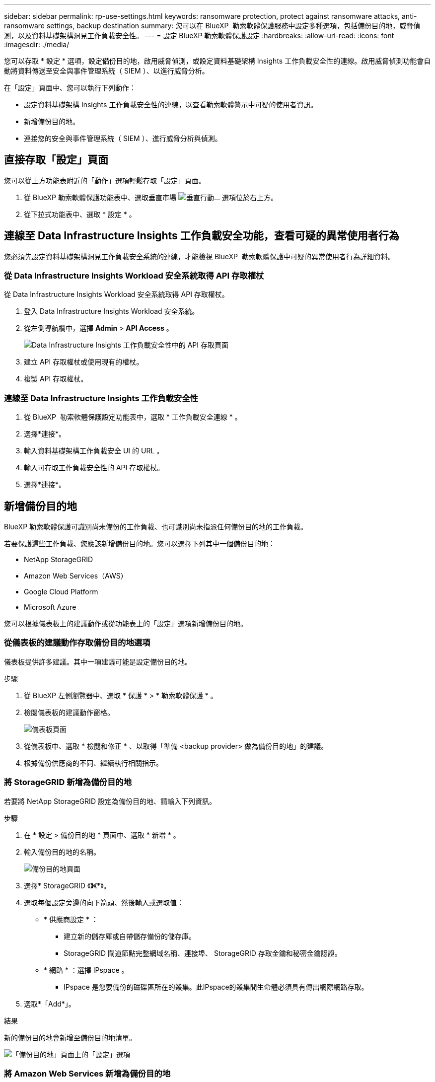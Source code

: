 ---
sidebar: sidebar 
permalink: rp-use-settings.html 
keywords: ransomware protection, protect against ransomware attacks, anti-ransomware settings, backup destination 
summary: 您可以在 BlueXP  勒索軟體保護服務中設定多種選項，包括備份目的地，威脅偵測，以及資料基礎架構洞見工作負載安全性。 
---
= 設定 BlueXP 勒索軟體保護設定
:hardbreaks:
:allow-uri-read: 
:icons: font
:imagesdir: ./media/


[role="lead"]
您可以存取 * 設定 * 選項，設定備份目的地，啟用威脅偵測，或設定資料基礎架構 Insights 工作負載安全性的連線。啟用威脅偵測功能會自動將資料傳送至安全與事件管理系統（ SIEM ）、以進行威脅分析。

在「設定」頁面中、您可以執行下列動作：

* 設定資料基礎架構 Insights 工作負載安全性的連線，以查看勒索軟體警示中可疑的使用者資訊。
* 新增備份目的地。
* 連接您的安全與事件管理系統（ SIEM ）、進行威脅分析與偵測。




== 直接存取「設定」頁面

您可以從上方功能表附近的「動作」選項輕鬆存取「設定」頁面。

. 從 BlueXP 勒索軟體保護功能表中、選取垂直市場 image:button-actions-vertical.png["垂直行動"]... 選項位於右上方。
. 從下拉式功能表中、選取 * 設定 * 。




== 連線至 Data Infrastructure Insights 工作負載安全功能，查看可疑的異常使用者行為

您必須先設定資料基礎架構洞見工作負載安全系統的連線，才能檢視 BlueXP  勒索軟體保護中可疑的異常使用者行為詳細資料。



=== 從 Data Infrastructure Insights Workload 安全系統取得 API 存取權杖

從 Data Infrastructure Insights Workload 安全系統取得 API 存取權杖。

. 登入 Data Infrastructure Insights Workload 安全系統。
. 從左側導航欄中，選擇 *Admin* > *API Access* 。
+
image:../media/screen-alerts-ci-api-access-token.png["Data Infrastructure Insights 工作負載安全性中的 API 存取頁面"]

. 建立 API 存取權杖或使用現有的權杖。
. 複製 API 存取權杖。




=== 連線至 Data Infrastructure Insights 工作負載安全性

. 從 BlueXP  勒索軟體保護設定功能表中，選取 * 工作負載安全連線 * 。
. 選擇*連接*。
. 輸入資料基礎架構工作負載安全 UI 的 URL 。
. 輸入可存取工作負載安全性的 API 存取權杖。
. 選擇*連接*。




== 新增備份目的地

BlueXP 勒索軟體保護可識別尚未備份的工作負載、也可識別尚未指派任何備份目的地的工作負載。

若要保護這些工作負載、您應該新增備份目的地。您可以選擇下列其中一個備份目的地：

* NetApp StorageGRID
* Amazon Web Services（AWS）
* Google Cloud Platform
* Microsoft Azure


您可以根據儀表板上的建議動作或從功能表上的「設定」選項新增備份目的地。



=== 從儀表板的建議動作存取備份目的地選項

儀表板提供許多建議。其中一項建議可能是設定備份目的地。

.步驟
. 從 BlueXP 左側瀏覽器中、選取 * 保護 * > * 勒索軟體保護 * 。
. 檢閱儀表板的建議動作窗格。
+
image:screen-dashboard.png["儀表板頁面"]

. 從儀表板中、選取 * 檢閱和修正 * 、以取得「準備 <backup provider> 做為備份目的地」的建議。
. 根據備份供應商的不同、繼續執行相關指示。




=== 將 StorageGRID 新增為備份目的地

若要將 NetApp StorageGRID 設定為備份目的地、請輸入下列資訊。

.步驟
. 在 * 設定 > 備份目的地 * 頁面中、選取 * 新增 * 。
. 輸入備份目的地的名稱。
+
image:screen-settings-backup-destination.png["備份目的地頁面"]

. 選擇* StorageGRID 《*》*《*》。
. 選取每個設定旁邊的向下箭頭、然後輸入或選取值：
+
** * 供應商設定 * ：
+
*** 建立新的儲存庫或自帶儲存備份的儲存庫。
*** StorageGRID 閘道節點完整網域名稱、連接埠、 StorageGRID 存取金鑰和秘密金鑰認證。


** * 網路 * ：選擇 IPspace 。
+
*** IPspace 是您要備份的磁碟區所在的叢集。此IPspace的叢集間生命體必須具有傳出網際網路存取。




. 選取*「Add*」。


.結果
新的備份目的地會新增至備份目的地清單。

image:screen-settings-backup-destinations-list2.png["「備份目的地」頁面上的「設定」選項"]



=== 將 Amazon Web Services 新增為備份目的地

若要將 AWS 設定為備份目的地、請輸入下列資訊。

如需在 BlueXP 中管理 AWS 儲存設備的詳細資訊、請參閱 https://docs.netapp.com/us-en/bluexp-setup-admin/task-viewing-amazon-s3.html["管理您的Amazon S3儲存庫"^]。

.步驟
. 在 * 設定 > 備份目的地 * 頁面中、選取 * 新增 * 。
. 輸入備份目的地的名稱。
+
image:screen-settings-backup-destination.png["備份目的地頁面"]

. 選擇* Amazon Web Services*。
. 選取每個設定旁邊的向下箭頭、然後輸入或選取值：
+
** * 供應商設定 * ：
+
*** 建立新的儲存庫、如果 BlueXP 中已有現有儲存庫、請選取現有的儲存庫、或是自帶儲存備份的儲存庫。
*** AWS 帳戶、區域、存取金鑰和 AWS 認證的秘密金鑰
+
https://docs.netapp.com/us-en/bluexp-s3-storage/task-add-s3-bucket.html["如果您想要自行攜帶貯體、請參閱新增 S3 貯體"^]。



** * 加密 * ：如果您要建立新的 S3 儲存區、請輸入供應商提供給您的加密金鑰資訊。如果您選擇現有的儲存區、則加密資訊已可供使用。
+
根據預設、儲存區中的資料會使用 AWS 管理的金鑰進行加密。您可以繼續使用 AWS 管理的金鑰、或是使用自己的金鑰來管理資料加密。

** * 網路連線 * ：選擇 IPspace 、以及是否要使用私有端點。
+
*** IPspace 是您要備份的磁碟區所在的叢集。此IPspace的叢集間生命體必須具有傳出網際網路存取。
*** 您也可以選擇是否要使用先前設定的 AWS 私有端點（ Private Link ）。
+
如果您想要使用 AWS Private Link 、請參閱 https://docs.aws.amazon.com/AmazonS3/latest/userguide/privatelink-interface-endpoints.html["適用於 Amazon S3 的 AWS Private Link"^]。



** * 備份鎖定 * ：選擇是否要讓服務保護備份不被修改或刪除。此選項使用 NetApp DataLock 技術。每個備份都會在保留期間內鎖定、或至少 30 天、再加上最多 14 天的緩衝期間。
+

CAUTION: 如果您現在設定備份鎖定設定、則無法在設定備份目的地之後再變更設定。

+
*** * 監管模式 * ：特定使用者（具有 S3 ： BypassGovernanceRetention 權限）可在保留期間覆寫或刪除受保護的檔案。
*** * 法規遵循模式 * ：使用者無法在保留期間覆寫或刪除受保護的備份檔案。




. 選取*「Add*」。


.結果
新的備份目的地會新增至備份目的地清單。

image:screen-settings-backup-destinations-list2.png["「備份目的地」頁面上的「設定」選項"]



=== 將 Google Cloud Platform 新增為備份目的地

若要將 Google Cloud Platform （ GCP ）設定為備份目的地、請輸入下列資訊。

如需在 BlueXP  中管理 GCP 儲存設備的詳細資訊 https://docs.netapp.com/us-en/bluexp-setup-admin/concept-install-options-google.html["Google Cloud 中的 Connector 安裝選項"^]、請參閱。

.步驟
. 在 * 設定 > 備份目的地 * 頁面中、選取 * 新增 * 。
. 輸入備份目的地的名稱。
+
image:screen-settings-backup-destination-gcp.png["備份目的地頁面"]

. 選擇* Google Cloud Platform *。
. 選取每個設定旁邊的向下箭頭、然後輸入或選取值：
+
** * 供應商設定 * ：
+
*** 建立新的貯體。輸入存取金鑰和秘密金鑰。
*** 輸入或選擇您的 Google Cloud Platform 專案和地區。


** * 加密 * ：如果您要建立新的儲存格、請輸入供應商提供給您的加密金鑰資訊。如果您選擇現有的儲存區、則加密資訊已可供使用。
+
依預設、儲存庫中的資料會使用 Google 託管的金鑰進行加密。您可以繼續使用 Google 託管的金鑰。

** * 網路連線 * ：選擇 IPspace 、以及是否要使用私有端點。
+
*** IPspace 是您要備份的磁碟區所在的叢集。此IPspace的叢集間生命體必須具有傳出網際網路存取。
*** 您也可以選擇是否要使用先前設定的 GCP 私有端點（ Private Link ）。




. 選取*「Add*」。


.結果
新的備份目的地會新增至備份目的地清單。



=== 將 Microsoft Azure 新增為備份目的地

若要將 Azure 設定為備份目的地、請輸入下列資訊。

如需在 BlueXP 中管理 Azure 認證和市場訂閱的詳細資訊、請參閱 https://docs.netapp.com/us-en/bluexp-setup-admin/task-adding-azure-accounts.html["管理您的 Azure 認證和市場訂閱"^]。

.步驟
. 在 * 設定 > 備份目的地 * 頁面中、選取 * 新增 * 。
. 輸入備份目的地的名稱。
+
image:screen-settings-backup-destination.png["備份目的地頁面"]

. 選擇 * Azure * 。
. 選取每個設定旁邊的向下箭頭、然後輸入或選取值：
+
** * 供應商設定 * ：
+
*** 建立新的儲存帳戶、如果 BlueXP 中已有現有帳戶、請選取現有帳戶、或是帶上您自己的儲存帳戶來儲存備份。
*** Azure 認證的 Azure 訂閱、區域和資源群組
+
https://docs.netapp.com/us-en/bluexp-blob-storage/task-add-blob-storage.html["如果您想要攜帶自己的儲存帳戶、請參閱新增 Azure Blob 儲存帳戶"^]。



** * 加密 * ：如果您要建立新的儲存帳戶、請輸入供應商提供給您的加密金鑰資訊。如果您選擇現有的帳戶、則加密資訊已可供使用。
+
根據預設、帳戶中的資料會使用 Microsoft 管理的金鑰進行加密。您可以繼續使用 Microsoft 託管的金鑰、也可以使用自己的金鑰來管理資料加密。

** * 網路連線 * ：選擇 IPspace 、以及是否要使用私有端點。
+
*** IPspace 是您要備份的磁碟區所在的叢集。此IPspace的叢集間生命體必須具有傳出網際網路存取。
*** 您也可以選擇是否要使用先前設定的 Azure 私有端點。
+
如果您想要使用 Azure Private Link 、請參閱 https://azure.microsoft.com/en-us/products/private-link/["Azure Private Link"^]。





. 選取*「Add*」。


.結果
新的備份目的地會新增至備份目的地清單。

image:screen-settings-backup-destinations-list2.png["「備份目的地」頁面上的「設定」選項"]



== 啟用威脅偵測

您可以自動將資料傳送至安全與事件管理系統（ SIEM ）、以進行威脅分析與偵測。您可以選擇 AWS Security Hub ， Microsoft Sentinel 或 Splunk Cloud 做為 SIEM 。

在 BlueXP  勒索軟體保護中啟用 SIEM 之前、您必須先設定 SIEM 系統。



=== 設定 AWS Security Hub 進行威脅偵測

在 BlueXP  勒索軟體保護中啟用 AWS Security Hub 之前、您必須先在 AWS Security Hub 中執行下列高階步驟：

* 在 AWS Security Hub 中設定權限。
* 在 AWS Security Hub 中設定驗證存取金鑰和秘密金鑰。（此處不提供這些步驟。）


.在 AWS Security Hub 中設定權限的步驟
. 前往 * AWS IAM 主控台 * 。
. 選取 * 原則 * 。
. 使用以下 JSON 格式的程式碼建立原則：
+
[listing]
----
{
  "Version": "2012-10-17",
  "Statement": [
    {
      "Sid": "NetAppSecurityHubFindings",
      "Effect": "Allow",
      "Action": [
        "securityhub:BatchImportFindings",
        "securityhub:BatchUpdateFindings"
      ],
      "Resource": [
        "arn:aws:securityhub:*:*:product/*/default",
        "arn:aws:securityhub:*:*:hub/default"
      ]
    }
  ]
}
----




=== 設定 Microsoft Sentinel 進行威脅偵測

在 BlueXP  勒索軟體保護中啟用 Microsoft Sentinel 之前，您必須先在 Microsoft Sentinel 中執行下列高階步驟：

* *先決條件*
+
** 啟用 Microsoft Sentinel 。
** 在 Microsoft Sentinel 中建立自訂角色。


* * 註冊 *
+
** 註冊 BlueXP  勒索軟體保護，以接收來自 Microsoft Sentinel 的事件。
** 建立登錄密碼。


* * 權限 * ：指派應用程式的權限。
* * 驗證 * ：輸入應用程式的驗證認證。


.啟用 Microsoft Sentinel 的步驟
. 前往 Microsoft Sentinel 。
. 建立 * 記錄分析工作區 * 。
. 啟用 Microsoft Sentinel 以使用您剛建立的 Log Analytics 工作區。


.在 Microsoft Sentinel 中建立自訂角色的步驟
. 前往 Microsoft Sentinel 。
. 選擇 * 訂閱 * > * 存取控制（ IAM ） * 。
. 輸入自訂角色名稱。使用名稱 * 勒索軟體保護 BlueXP  組態器 * 。
. 複製下列 JSON 並貼到 * JSON* 標籤中。
+
[listing]
----
{
  "roleName": "BlueXP Ransomware Protection Sentinel Configurator",
  "description": "",
  "assignableScopes":["/subscriptions/{subscription_id}"],
  "permissions": [

  ]
}
----
. 檢閱並儲存您的設定。


.註冊 BlueXP  勒索軟體保護以接收來自 Microsoft Sentinel 的事件的步驟
. 前往 Microsoft Sentinel 。
. 選擇 * Entra ID* > * Applications* > * 應用程式註冊 * 。
. 對於應用程式的 * 顯示名稱 * ，請輸入「 * BlueXP  勒索軟體保護 * 」。
. 在 * 支援的帳戶類型 * 欄位中，選取 * 僅此組織目錄中的帳戶 * 。
. 選擇一個 * 預設索引 * ，以推送事件。
. 選擇* Review *。
. 選擇 * 註冊 * 以儲存您的設定。
+
註冊之後， Microsoft Entra 管理中心會顯示應用程式概觀窗格。



.建立登錄秘密的步驟
. 前往 Microsoft Sentinel 。
. 選擇 * 證書和機密 * > * 客戶機密 * > * 新客戶機密 * 。
. 新增應用程式機密的說明。
. 選擇一個 * 過期 * 作爲機密，或指定自定義壽命。
+

TIP: 用戶端機密生命週期限制為兩年（ 24 個月）或更短。Microsoft 建議您將到期值設定為少於 12 個月。

. 選取 * 新增 * 以建立您的秘密。
. 在驗證步驟中記錄要使用的機密。離開此頁面後，不會再顯示密碼。


.指派應用程式權限的步驟
. 前往 Microsoft Sentinel 。
. 選擇 * 訂閱 * > * 存取控制（ IAM ） * 。
. 選取 * 新增 * > * 新增角色指派 * 。
. 對於 * 貴賓管理員角色 * 欄位，請選取 * 勒索軟體保護 BlueXP  組態器 * 。
+

TIP: 這是您先前建立的自訂角色。

. 選擇*下一步*。
. 在 * 指派存取權限給 * 欄位中，選取 * 使用者，群組或服務主體 * 。
. 選取 * 選取成員 * 。然後，選取 * 勒索軟體保護 BlueXP  組態器 * 。
. 選擇*下一步*。
. 在 * 使用者可以做什麼 * feld 中，選取 * 允許使用者指派所有角色，但特權管理員角色擁有者， UAA ， RBAC （建議） * 除外。
. 選擇*下一步*。
. 選取 * 檢閱並指派 * 來指派權限。


.輸入應用程式驗證認證的步驟
. 前往 Microsoft Sentinel 。
. 輸入認證：
+
.. 輸入租戶 ID ，用戶端應用程式 ID 和用戶端應用程式機密。
.. 按一下*驗證*。
+

NOTE: 驗證成功後，會出現「驗證」訊息。



. 輸入應用程式的 Log Analytics 工作區詳細資料。
+
.. 選取訂閱 ID ，資源群組和記錄分析工作區。






=== 設定 Splunk Cloud 進行威脅偵測

在 BlueXP  勒索軟體保護中啟用 Splunk Cloud 之前、您必須先在 Splunk Cloud 中執行下列高階步驟：

* 啟用 Splunk Cloud 中的 HTTP 事件收集器、以透過 BlueXP  的 HTTP 或 HTTPS 接收事件資料。
* 在 Splunk Cloud 中建立事件收集器權杖。


.在 Splunk 中啟用 HTTP 事件收集器的步驟
. 前往 Splunk Cloud 。
. 選擇 * 設定 * > * 資料輸入 * 。
. 選取 *HTTP 事件收集器 * > * 全域設定 * 。
. 在 All Tokens （所有令牌）切換中，選擇 *Enabled* （ * 啓用 * ）。
. 若要讓事件收集器透過 HTTPS （而非 HTTP ）接聽及通訊、請選取 * 啟用 SSL* 。
. 在 *HTTP 連接埠編號 * 中輸入 HTTP 事件收集器的連接埠。


.在 Splunk 中建立事件收集器權杖的步驟
. 前往 Splunk Cloud 。
. 選取 * 設定 * > * 新增資料 * 。
. 選取 * 監控 * > * HTTP 事件收集器 * 。
. 輸入 Token 的名稱、然後選取 * 下一步 * 。
. 選擇一個 * 預設索引 * 、其中會推送事件、然後選擇 * 審查 * 。
. 確認端點的所有設定都正確、然後選取 * 提交 * 。
. 複製權杖並貼到另一份文件中、讓它準備好進行驗證步驟。




=== 在 BlueXP  勒索軟體保護中連線 SIEM

啟用 SIEM 會將 BlueXP  勒索軟體保護的資料傳送至 SIEM 伺服器、以進行威脅分析和報告。

.步驟
. 從 BlueXP  功能表中、選取 * 保護 * > * 勒索軟體保護 * 。
. 從 BlueXP 勒索軟體保護功能表中、選取垂直市場 image:button-actions-vertical.png["垂直行動"]... 選項位於右上方。
. 選取 * 設定 * 。
+
隨即顯示「設定」頁面。

+
image:screen-settings2.png["設定頁面"]

. 在「設定」頁面中，選取 SIEM 連線方塊中的 * 連線 * 。
+
image:screen-settings-threat-detection-3options.png["啟用威脅偵測詳細資料頁面"]

. 選擇其中一個 SIEM 系統。
. 輸入您在 AWS Security Hub 或 Splunk Cloud 中設定的權杖和驗證詳細資料。
+

NOTE: 您輸入的資訊取決於您選擇的 SIEM 。

. 選取 * 啟用 * 。
+
「設定」頁面會顯示「已連線」。


